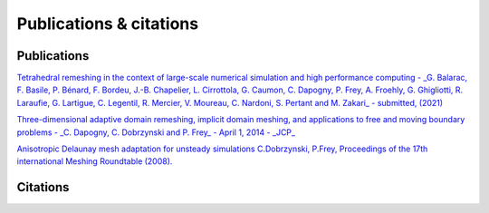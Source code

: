 ########################
Publications & citations
########################

************
Publications
************

`Tetrahedral remeshing in the context of large-scale numerical simulation 
and high performance computing - _G. Balarac, F. Basile, P. Bénard, F. Bordeu,
J.-B. Chapelier, L. Cirrottola, G. Caumon, C. Dapogny, P. Frey, A. Froehly, 
G. Ghigliotti, R. Laraufie, G. Lartigue, C. Legentil, R. Mercier, V. Moureau, 
C. Nardoni, S. Pertant and M. Zakari_ - submitted, 
(2021) <https://membres-ljk.imag.fr/Charles.Dapogny/publis/mmgapp2.pdf>`_

`Three-dimensional adaptive domain remeshing, implicit domain meshing, and 
applications to free and moving boundary problems - _C. Dapogny, C. Dobrzynski
and P. Frey_ - April 1, 2014 - _JCP_ 
<http://www.sciencedirect.com/science/article/pii/S0021999114000266>`_

`Anisotropic Delaunay mesh adaptation for unsteady simulations C.Dobrzynski, 
P.Frey, Proceedings of the 17th international Meshing Roundtable (2008).
<https://www.math.u-bordeaux.fr/~dobrzyns/telechargement/DFIMR08.pdf>`_

*********
Citations
*********